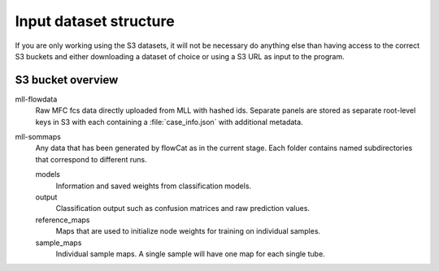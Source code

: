Input dataset structure
=======================

If you are only working using the S3 datasets, it will not be necessary do
anything else than having access to the correct S3 buckets and either
downloading a dataset of choice or using a S3 URL as input to the program.

S3 bucket overview
------------------

mll-flowdata
   Raw MFC fcs data directly uploaded from MLL with hashed ids. Separate panels
   are stored as separate root-level keys in S3 with each containing a
   :file:`case_info.json` with additional metadata.

mll-sommaps
   Any data that has been generated by flowCat as in the current stage. Each
   folder contains named subdirectories that correspond to different runs.

   models
      Information and saved weights from classification models.

   output
      Classification output such as confusion matrices and raw prediction
      values.

   reference_maps
      Maps that are used to initialize node weights for training on individual
      samples.

   sample_maps
      Individual sample maps. A single sample will have one map for each single
      tube.
